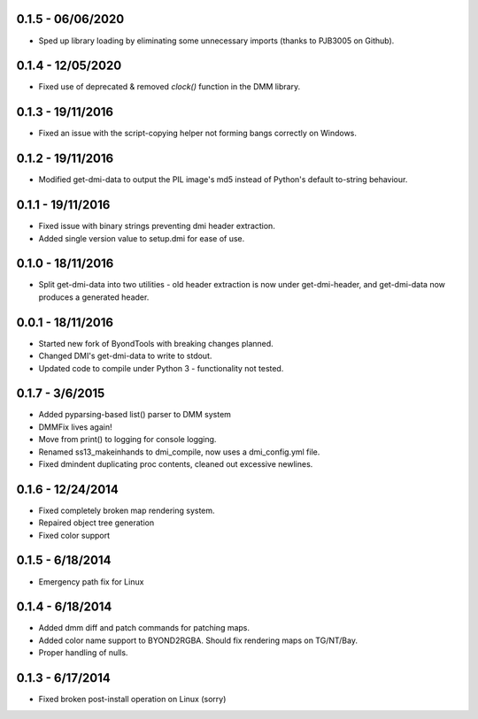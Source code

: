 ==================
0.1.5 - 06/06/2020
==================

* Sped up library loading by eliminating some unnecessary imports (thanks to PJB3005 on Github).

==================
0.1.4 - 12/05/2020
==================

* Fixed use of deprecated & removed `clock()` function in the DMM library.

==================
0.1.3 - 19/11/2016
==================

* Fixed an issue with the script-copying helper not forming bangs correctly on Windows.

==================
0.1.2 - 19/11/2016
==================

* Modified get-dmi-data to output the PIL image's md5 instead of Python's default to-string behaviour.

==================
0.1.1 - 19/11/2016
==================

* Fixed issue with binary strings preventing dmi header extraction.
* Added single version value to setup.dmi for ease of use.

==================
0.1.0 - 18/11/2016
==================

* Split get-dmi-data into two utilities - old header extraction is now under get-dmi-header, and get-dmi-data now produces a generated header.

==================
0.0.1 - 18/11/2016
==================

* Started new fork of ByondTools with breaking changes planned.
* Changed DMI's get-dmi-data to write to stdout.
* Updated code to compile under Python 3 - functionality not tested.

=================
0.1.7 - 3/6/2015
=================

* Added pyparsing-based list() parser to DMM system
* DMMFix lives again!
* Move from print() to logging for console logging.
* Renamed ss13_makeinhands to dmi_compile, now uses a dmi_config.yml file.
* Fixed dmindent duplicating proc contents, cleaned out excessive newlines.

==================
0.1.6 - 12/24/2014
==================

* Fixed completely broken map rendering system.
* Repaired object tree generation
* Fixed color support

=================
0.1.5 - 6/18/2014
=================

* Emergency path fix for Linux

=================
0.1.4 - 6/18/2014
=================

* Added dmm diff and patch commands for patching maps.
* Added color name support to BYOND2RGBA.  Should fix rendering maps on TG/NT/Bay.
* Proper handling of nulls.

=================
0.1.3 - 6/17/2014
=================

* Fixed broken post-install operation on Linux (sorry)


